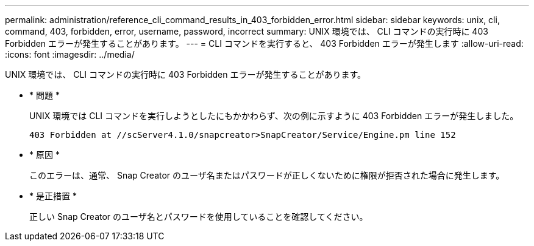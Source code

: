 ---
permalink: administration/reference_cli_command_results_in_403_forbidden_error.html 
sidebar: sidebar 
keywords: unix, cli, command, 403, forbidden, error, username, password, incorrect 
summary: UNIX 環境では、 CLI コマンドの実行時に 403 Forbidden エラーが発生することがあります。 
---
= CLI コマンドを実行すると、 403 Forbidden エラーが発生します
:allow-uri-read: 
:icons: font
:imagesdir: ../media/


[role="lead"]
UNIX 環境では、 CLI コマンドの実行時に 403 Forbidden エラーが発生することがあります。

* * 問題 *
+
UNIX 環境では CLI コマンドを実行しようとしたにもかかわらず、次の例に示すように 403 Forbidden エラーが発生しました。

+
[listing]
----
403 Forbidden at //scServer4.1.0/snapcreator>SnapCreator/Service/Engine.pm line 152
----
* * 原因 *
+
このエラーは、通常、 Snap Creator のユーザ名またはパスワードが正しくないために権限が拒否された場合に発生します。

* * 是正措置 *
+
正しい Snap Creator のユーザ名とパスワードを使用していることを確認してください。



